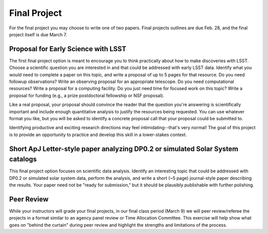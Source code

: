 
*************
Final Project
*************

For the final project you may choose to write one of two papers.  
Final projects outlines are due Feb. 28, and the final project itself is due March 7.

Proposal for Early Science with LSST
====================================

The first final project option is meant to encourage you to think practically about how to make discoveries with LSST.  Choose a scientific question you are interested in and that could be addressed with early LSST data.  Identify what you would need to complete a paper on this topic, and write a proposal of up to 5 pages for that resource.  Do you need followup observations?  Write an observing proposal for an appropriate telescope.  Do you need computational resources?  Write a proposal for a computing facility.  Do you just need time for focused work on this topic?  Write a proposal for funding (e.g., a prize postdoctoral fellowship or NSF proposal).

Like a real proposal, your proposal should convince the reader that the question you're answering is scientifically important and include enough quantitative analysis to justify the resources being requested.  You can use whatever format you like, but you will be asked to identify a concrete proposal call that your proposal could be submitted to.

Identifying productive and exciting research directions may feel intimidating--that's very normal!  The goal of this project is to provide an opportunity to practice and develop this skill in a lower-stakes context.

Short ApJ Letter-style paper analyzing DP0.2 or simulated Solar System catalogs 
===============================================================================

This final project option focuses on scientific data analysis.  Identify an interesting topic that could be addressed with DP0.2 or simulated solar system data, perform the analysis, and write a short (~5 page) journal-style paper describing the results.
Your paper need not be "ready for submission," but it should be plausibly publishable with further polishing.

Peer Review
===========

While your instructors will grade your final projects, in our final class period (March 9) we will peer review/referee the projects in a format similar to an agency panel review or Time Allocation Committee.
This exercise will help show what goes on "behind the curtain" during peer review and highlight the strengths and limitations of the process.
